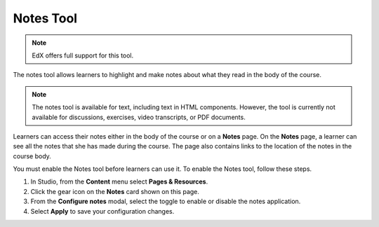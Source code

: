 .. _Notes Tool:

##############################
Notes Tool
##############################

.. note:: EdX offers full support for this tool.

The notes tool allows learners to highlight and make notes about what
they read in the body of the course.

.. image:: ../../../shared/images/SFD_SN_bodyexample.png
  :width: 500
  :alt: Image of a course page that includes highlighted text and a note.

.. note:: The notes tool is available for text, including text in
 HTML components. However, the tool is currently not available for discussions,
 exercises, video transcripts, or PDF documents.

Learners can access their notes either in the body of the course or on a
**Notes** page. On the **Notes** page, a learner can see all the notes that
she has made during the course. The page also contains links to the location
of the notes in the course body.

.. image:: ../../../shared/images/SN_NotesPage.png
  :width: 500
  :alt: The Notes page, listing the notes a learner has made in the
      course.

You must enable the Notes tool before learners can use it. To enable the Notes
tool, follow these steps.

#. In Studio, from the **Content** menu select **Pages & Resources**.

#. Click the gear icon on the **Notes** card shown on this page.

#. From the **Configure notes** modal, select the toggle to enable or disable the notes application.

#. Select **Apply** to save your configuration changes.

.. only:: Partners

 For more information about the ways learners can use notes, see
 :ref:`learners:SFD Notes`.

.. only:: Open_edX

 For more information about the ways learners can use notes, see
 :ref:`openlearners:SFD Notes`.
